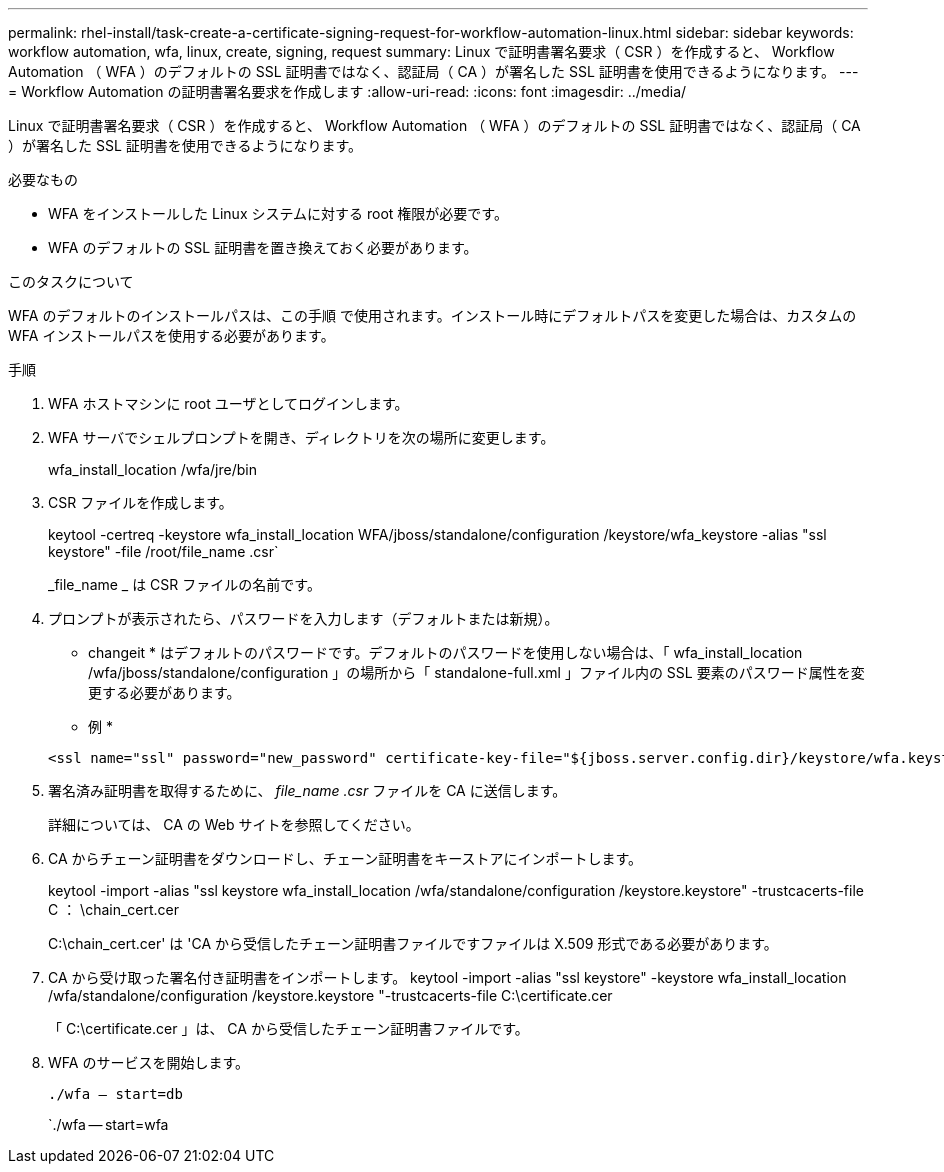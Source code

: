 ---
permalink: rhel-install/task-create-a-certificate-signing-request-for-workflow-automation-linux.html 
sidebar: sidebar 
keywords: workflow automation, wfa, linux, create, signing, request 
summary: Linux で証明書署名要求（ CSR ）を作成すると、 Workflow Automation （ WFA ）のデフォルトの SSL 証明書ではなく、認証局（ CA ）が署名した SSL 証明書を使用できるようになります。 
---
= Workflow Automation の証明書署名要求を作成します
:allow-uri-read: 
:icons: font
:imagesdir: ../media/


[role="lead"]
Linux で証明書署名要求（ CSR ）を作成すると、 Workflow Automation （ WFA ）のデフォルトの SSL 証明書ではなく、認証局（ CA ）が署名した SSL 証明書を使用できるようになります。

.必要なもの
* WFA をインストールした Linux システムに対する root 権限が必要です。
* WFA のデフォルトの SSL 証明書を置き換えておく必要があります。


.このタスクについて
WFA のデフォルトのインストールパスは、この手順 で使用されます。インストール時にデフォルトパスを変更した場合は、カスタムの WFA インストールパスを使用する必要があります。

.手順
. WFA ホストマシンに root ユーザとしてログインします。
. WFA サーバでシェルプロンプトを開き、ディレクトリを次の場所に変更します。
+
wfa_install_location /wfa/jre/bin

. CSR ファイルを作成します。
+
keytool -certreq -keystore wfa_install_location WFA/jboss/standalone/configuration /keystore/wfa_keystore -alias "ssl keystore" -file /root/file_name .csr`

+
_file_name _ は CSR ファイルの名前です。

. プロンプトが表示されたら、パスワードを入力します（デフォルトまたは新規）。
+
* changeit * はデフォルトのパスワードです。デフォルトのパスワードを使用しない場合は、「 wfa_install_location /wfa/jboss/standalone/configuration 」の場所から「 standalone-full.xml 」ファイル内の SSL 要素のパスワード属性を変更する必要があります。

+
* 例 *

+
[listing]
----
<ssl name="ssl" password="new_password" certificate-key-file="${jboss.server.config.dir}/keystore/wfa.keystore"
----
. 署名済み証明書を取得するために、 _file_name .csr_ ファイルを CA に送信します。
+
詳細については、 CA の Web サイトを参照してください。

. CA からチェーン証明書をダウンロードし、チェーン証明書をキーストアにインポートします。
+
keytool -import -alias "ssl keystore wfa_install_location /wfa/standalone/configuration /keystore.keystore" -trustcacerts-file C ： \chain_cert.cer

+
C:\chain_cert.cer' は 'CA から受信したチェーン証明書ファイルですファイルは X.509 形式である必要があります。

. CA から受け取った署名付き証明書をインポートします。 keytool -import -alias "ssl keystore" -keystore wfa_install_location /wfa/standalone/configuration /keystore.keystore "-trustcacerts-file C:\certificate.cer
+
「 C:\certificate.cer 」は、 CA から受信したチェーン証明書ファイルです。

. WFA のサービスを開始します。
+
`./wfa -- start=db`

+
`./wfa -- start=wfa


